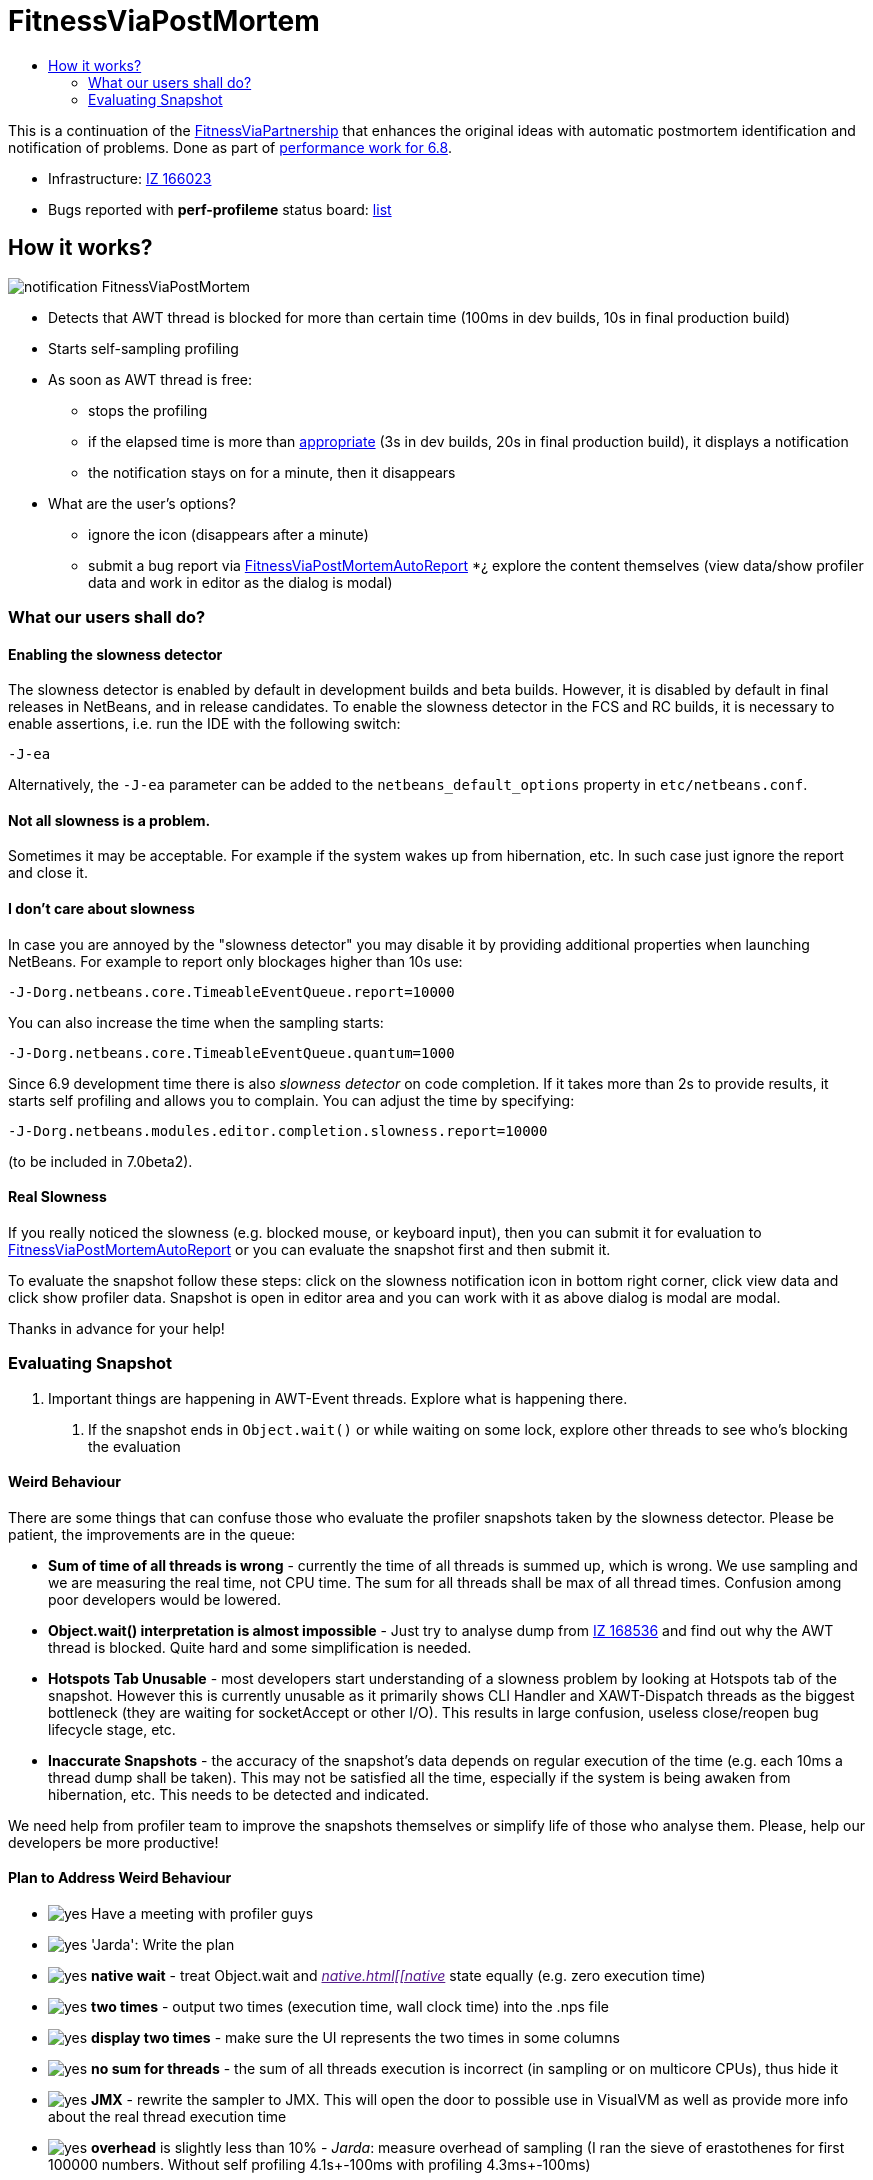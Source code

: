 // 
//     Licensed to the Apache Software Foundation (ASF) under one
//     or more contributor license agreements.  See the NOTICE file
//     distributed with this work for additional information
//     regarding copyright ownership.  The ASF licenses this file
//     to you under the Apache License, Version 2.0 (the
//     "License"); you may not use this file except in compliance
//     with the License.  You may obtain a copy of the License at
// 
//       http://www.apache.org/licenses/LICENSE-2.0
// 
//     Unless required by applicable law or agreed to in writing,
//     software distributed under the License is distributed on an
//     "AS IS" BASIS, WITHOUT WARRANTIES OR CONDITIONS OF ANY
//     KIND, either express or implied.  See the License for the
//     specific language governing permissions and limitations
//     under the License.
//

= FitnessViaPostMortem
:page-layout: wiki
:page-tags: wiki, devfaq, needsreview
:markup-in-source: verbatim,quotes,macros
:jbake-status: published
:page-syntax: true
:description: How it works?
:icons: font
:source-highlighter: pygments
:toc: left
:toc-title:
:experimental:


This is a continuation of the
xref:./FitnessViaPartnership.adoc[FitnessViaPartnership] that enhances the
original ideas with automatic postmortem identification and notification of
problems. Done as part of xref:./Fitness.adoc[performance work for 6.8].

* Infrastructure: https://bz.apache.org/netbeans/show_bug.cgi?id=166023[IZ 166023]
* Bugs reported with *perf-profileme* status board: link:https://bz.apache.org/netbeans/buglist.cgi?bug_file_loc_type=substring&bugidtype=include&chfieldto=Now&cmdtype=doit&emailassigned_to1=1&emailreporter2=1&emailtype1=substring&emailtype2=substring&field0-0-0=noop&keywords_type=anywords&long_desc_type=substring&order=Reuse%20same%20sort%20as%20last%20time&query_format=advanced&short_desc_type=substring&status_whiteboard=perf-profileme&status_whiteboard_type=substring&type0-0-0=noop[list]


== How it works?

image:./notification_FitnessViaPostMortem.png[]

* Detects that AWT thread is blocked for more than certain time (100ms in dev builds, 10s in final production build)
* Starts self-sampling profiling
* As soon as AWT thread is free:
** stops the profiling
** if the elapsed time is more than link:http://performance.netbeans.org/responsiveness/whatisresponsiveness.html[appropriate] (3s in dev builds, 20s in final production build), it displays a notification
** the notification stays on for a minute, then it disappears
* What are the user's options?
** ignore the icon (disappears after a minute)
** submit a bug report via xref:./FitnessViaPostMortemAutoReport.adoc[FitnessViaPostMortemAutoReport]
*¿ explore the content themselves (view data/show profiler data and work in editor as the dialog is modal)


[[What_our_users_shall_do]]
=== What our users shall do?


[[Enabling_the_slowness_detector]]
==== Enabling the slowness detector

The slowness detector is enabled by default in development builds and beta builds. However, it is disabled by default in final releases in NetBeans, and in release candidates. To enable the slowness detector in the FCS and RC builds, it is necessary to enable assertions, i.e. run the IDE with the following switch:

[source,bash,subs="{markup-in-source}"]
----
-J-ea
----

Alternatively, the `-J-ea` parameter can be added to the `netbeans_default_options` property in `etc/netbeans.conf`.


[[Not_all_slowness_is_a_problem.]]
==== Not all slowness is a problem.

Sometimes it may be acceptable. For example if the system wakes up from hibernation, etc. In such case just ignore the report and close it.


[[I_don.27t_care_about_slowness]]
==== I don't care about slowness

In case you are annoyed by the "slowness detector" you may disable it by providing additional properties when launching NetBeans. For example to report only blockages higher than 10s use:

[source,bash,subs="{markup-in-source}"]
----
-J-Dorg.netbeans.core.TimeableEventQueue.report=10000
----

You can also increase the time when the sampling starts:

[source,bash,subs="{markup-in-source}"]
----

-J-Dorg.netbeans.core.TimeableEventQueue.quantum=1000
----

Since 6.9 development time there is also _slowness detector_ on code completion. If it takes more than 2s to provide results, it starts self profiling and allows you to complain. You can adjust the time by specifying:

[source,bash,subs="{markup-in-source}"]
----

-J-Dorg.netbeans.modules.editor.completion.slowness.report=10000
----

(to be included in 7.0beta2).


[[Real_Slowness]]
==== Real Slowness

If you really noticed the slowness (e.g. blocked mouse, or keyboard input), then you can submit it for evaluation to xref:./FitnessViaPostMortemAutoReport.adoc[FitnessViaPostMortemAutoReport] or you can evaluate the snapshot first and then submit it.

To evaluate the snapshot follow these steps: click on the slowness notification icon in bottom right corner, click view data and click show profiler data. Snapshot is open in editor area and you can work with it as above dialog is modal are modal. 

Thanks in advance for your help!


[[Evaluating_Snapshot]]
=== Evaluating Snapshot

1. Important things are happening in AWT-Event threads. Explore what is happening there. 
. If the snapshot ends in `Object.wait()` or while waiting on some lock, explore other threads to see who's blocking the evaluation

[[Weird_Behaviour]]
==== Weird Behaviour

There are some things that can confuse those who evaluate the profiler snapshots taken by the slowness detector. Please be patient, the improvements are in the queue:

* *Sum of time of all threads is wrong* - currently the time of all threads is summed up, which is wrong. We use sampling and we are measuring the real time, not CPU time. The sum for all threads shall be max of all thread times. Confusion among poor developers would be lowered.
* *Object.wait() interpretation is almost impossible* - Just try to analyse dump from link:http://openide.netbeans.org/issues/show_bug.cgi?id=168536[IZ 168536] and find out why the AWT thread is blocked. Quite hard and some simplification is needed.
* *Hotspots Tab Unusable* - most developers start understanding of a slowness problem by looking at Hotspots tab of the snapshot. However this is currently unusable as it primarily shows CLI Handler and XAWT-Dispatch threads as the biggest bottleneck (they are waiting for socketAccept or other I/O). This results in large confusion, useless close/reopen bug lifecycle stage, etc.
* *Inaccurate Snapshots* - the accuracy of the snapshot's data depends on regular execution of the time (e.g. each 10ms a thread dump shall be taken). This may not be satisfied all the time, especially if the system is being awaken from hibernation, etc. This needs to be detected and indicated.

We need help from profiler team to improve the snapshots themselves or simplify life of those who analyse them. Please, help our developers be more productive!


[[Plan_to_Address_Weird_Behaviour]]
==== Plan to Address Weird Behaviour

* image:./yes.png[] Have a meeting with profiler guys
* image:./yes.png[] 'Jarda': Write the plan
* image:./yes.png[] *native wait* - treat Object.wait and _link:[native.html[[native]_ state equally (e.g. zero execution time)
* image:./yes.png[] *two times* - output two times (execution time, wall clock time) into the .nps file
* image:./yes.png[] *display two times* - make sure the UI represents the two times in some columns
* image:./yes.png[] *no sum for threads* - the sum of all threads execution is incorrect (in sampling or on multicore CPUs), thus hide it
* image:./yes.png[] *JMX* - rewrite the sampler to JMX. This will open the door to possible use in VisualVM as well as provide more info about the real thread execution time
* image:./yes.png[] *overhead* is slightly less than 10% - _Jarda_: measure overhead of sampling (I ran the sieve of erastothenes for first 100000 numbers. Without self profiling 4.1s+-100ms with profiling 4.3ms+-100ms)
* image:./yes.png[] *inaccuracy*: compute average snapshot time and ignore intervals that are far (more than 30ms) from average. Potentially don't report these snapshots at all as a slowdown.

Tentatively:

* *collect wait info*: generate a subnode below Object.wait() or monitor enter(?) with a subtree of other threads activity during the blocked time
* image:./yes.png[] *format*: change the sampling format to be (more or less) GZip of stacktraces. Processing to tree structure would occur later. Done for NetBeans 6.9
* xref:./FitnessViaPostMortem.adoc[FitnessViaPostMortem]


[NOTE]
====

The content in this page was kindly donated by Oracle Corp. to the Apache Software Foundation.

This page was exported from link:http://wiki.netbeans.org/FitnessViaPostMortem[http://wiki.netbeans.org/FitnessViaPostMortem] , that was last modified by NetBeans user Pjiricka on 2011-04-06T15:24:36Z.

This document was automatically converted to the AsciiDoc format on 2020-03-12, and needs to be reviewed.
====

